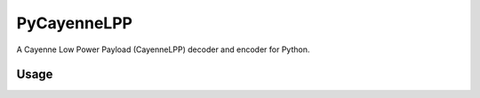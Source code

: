 PyCayenneLPP
============

A Cayenne Low Power Payload (CayenneLPP) decoder and encoder for Python.

Usage
-----
